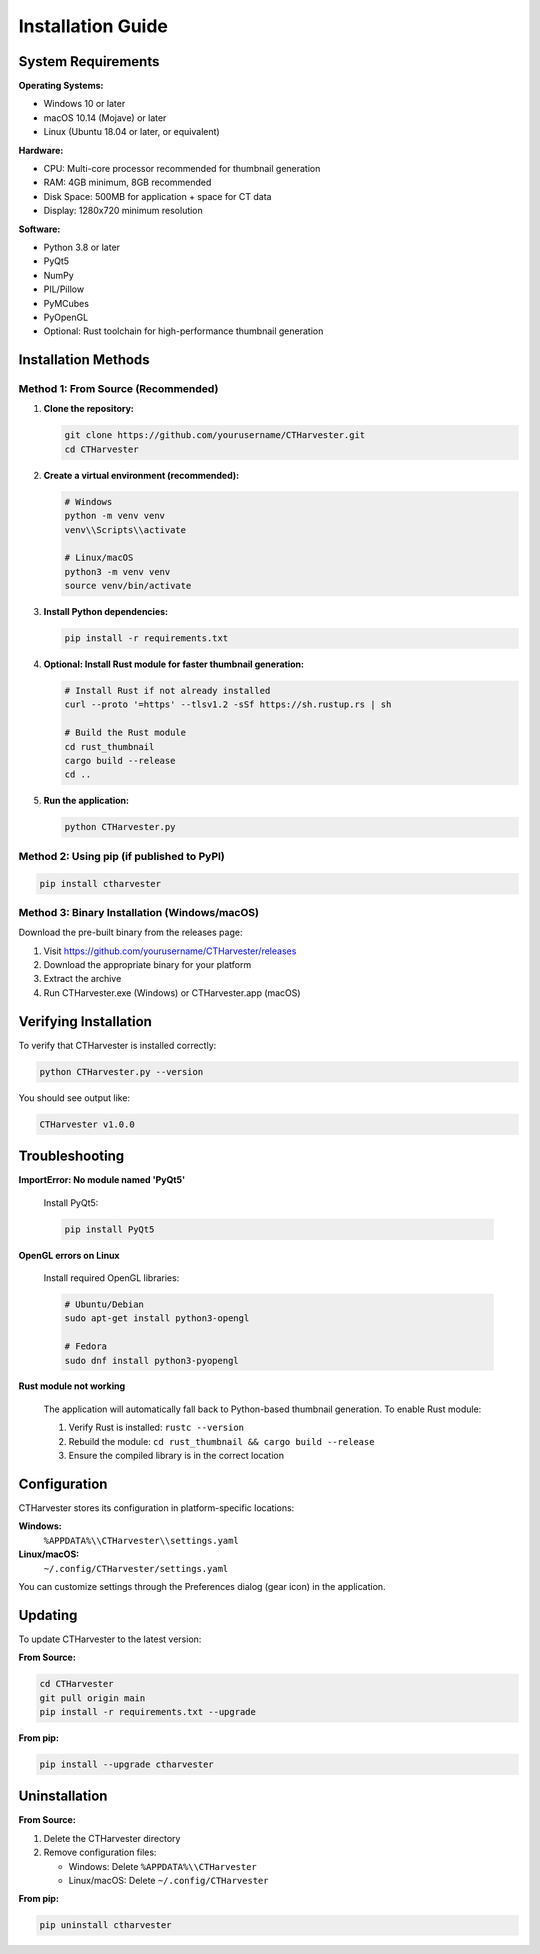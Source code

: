 Installation Guide
==================

System Requirements
-------------------

**Operating Systems:**

* Windows 10 or later
* macOS 10.14 (Mojave) or later
* Linux (Ubuntu 18.04 or later, or equivalent)

**Hardware:**

* CPU: Multi-core processor recommended for thumbnail generation
* RAM: 4GB minimum, 8GB recommended
* Disk Space: 500MB for application + space for CT data
* Display: 1280x720 minimum resolution

**Software:**

* Python 3.8 or later
* PyQt5
* NumPy
* PIL/Pillow
* PyMCubes
* PyOpenGL
* Optional: Rust toolchain for high-performance thumbnail generation

Installation Methods
--------------------

Method 1: From Source (Recommended)
~~~~~~~~~~~~~~~~~~~~~~~~~~~~~~~~~~~~

1. **Clone the repository:**

   .. code-block:: bash

      git clone https://github.com/yourusername/CTHarvester.git
      cd CTHarvester

2. **Create a virtual environment (recommended):**

   .. code-block:: bash

      # Windows
      python -m venv venv
      venv\\Scripts\\activate

      # Linux/macOS
      python3 -m venv venv
      source venv/bin/activate

3. **Install Python dependencies:**

   .. code-block:: bash

      pip install -r requirements.txt

4. **Optional: Install Rust module for faster thumbnail generation:**

   .. code-block:: bash

      # Install Rust if not already installed
      curl --proto '=https' --tlsv1.2 -sSf https://sh.rustup.rs | sh

      # Build the Rust module
      cd rust_thumbnail
      cargo build --release
      cd ..

5. **Run the application:**

   .. code-block:: bash

      python CTHarvester.py

Method 2: Using pip (if published to PyPI)
~~~~~~~~~~~~~~~~~~~~~~~~~~~~~~~~~~~~~~~~~~~

.. code-block:: bash

   pip install ctharvester

Method 3: Binary Installation (Windows/macOS)
~~~~~~~~~~~~~~~~~~~~~~~~~~~~~~~~~~~~~~~~~~~~~~

Download the pre-built binary from the releases page:

1. Visit https://github.com/yourusername/CTHarvester/releases
2. Download the appropriate binary for your platform
3. Extract the archive
4. Run CTHarvester.exe (Windows) or CTHarvester.app (macOS)

Verifying Installation
-----------------------

To verify that CTHarvester is installed correctly:

.. code-block:: bash

   python CTHarvester.py --version

You should see output like:

.. code-block:: text

   CTHarvester v1.0.0

Troubleshooting
---------------

**ImportError: No module named 'PyQt5'**

   Install PyQt5:

   .. code-block:: bash

      pip install PyQt5

**OpenGL errors on Linux**

   Install required OpenGL libraries:

   .. code-block:: bash

      # Ubuntu/Debian
      sudo apt-get install python3-opengl

      # Fedora
      sudo dnf install python3-pyopengl

**Rust module not working**

   The application will automatically fall back to Python-based thumbnail generation.
   To enable Rust module:

   1. Verify Rust is installed: ``rustc --version``
   2. Rebuild the module: ``cd rust_thumbnail && cargo build --release``
   3. Ensure the compiled library is in the correct location

Configuration
-------------

CTHarvester stores its configuration in platform-specific locations:

**Windows:**
  ``%APPDATA%\\CTHarvester\\settings.yaml``

**Linux/macOS:**
  ``~/.config/CTHarvester/settings.yaml``

You can customize settings through the Preferences dialog (gear icon) in the application.

Updating
--------

To update CTHarvester to the latest version:

**From Source:**

.. code-block:: bash

   cd CTHarvester
   git pull origin main
   pip install -r requirements.txt --upgrade

**From pip:**

.. code-block:: bash

   pip install --upgrade ctharvester

Uninstallation
--------------

**From Source:**

1. Delete the CTHarvester directory
2. Remove configuration files:

   * Windows: Delete ``%APPDATA%\\CTHarvester``
   * Linux/macOS: Delete ``~/.config/CTHarvester``

**From pip:**

.. code-block:: bash

   pip uninstall ctharvester